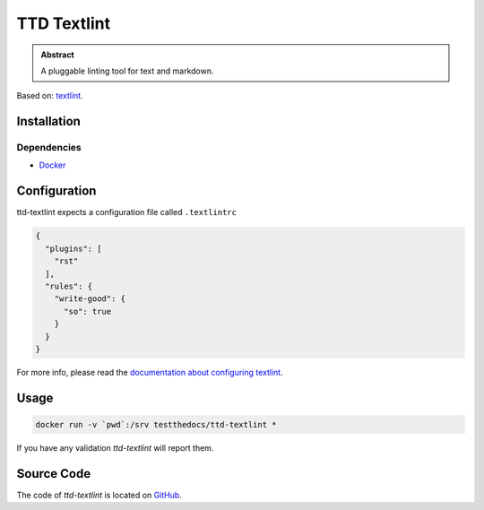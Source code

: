 ============
TTD Textlint
============

.. admonition:: Abstract

   A pluggable linting tool for text and markdown.

Based on: `textlint <https://textlint.github.io>`_.

Installation
============

Dependencies
------------

- `Docker <https://docker.com>`_

Configuration
=============

ttd-textlint expects a configuration file called ``.textlintrc``

.. code-block:: yaml

   {
     "plugins": [
       "rst"
     ],
     "rules": {
       "write-good": {
         "so": true
       }
     }
   }


For more info, please read the `documentation about configuring textlint <https://github.com/textlint/textlint/blob/master/docs/configuring.md>`_.

Usage
=====

.. code-block:: shell

   docker run -v `pwd`:/srv testthedocs/ttd-textlint *


If you have any validation `ttd-textlint` will report them.

.. image:: _static/ttd-textlinter-example.gif

Source Code
===========

The code of `ttd-textlint` is located on `GitHub <https://github.com/testthedocs/rakpart/tree/master/ttd-textlint>`_.
